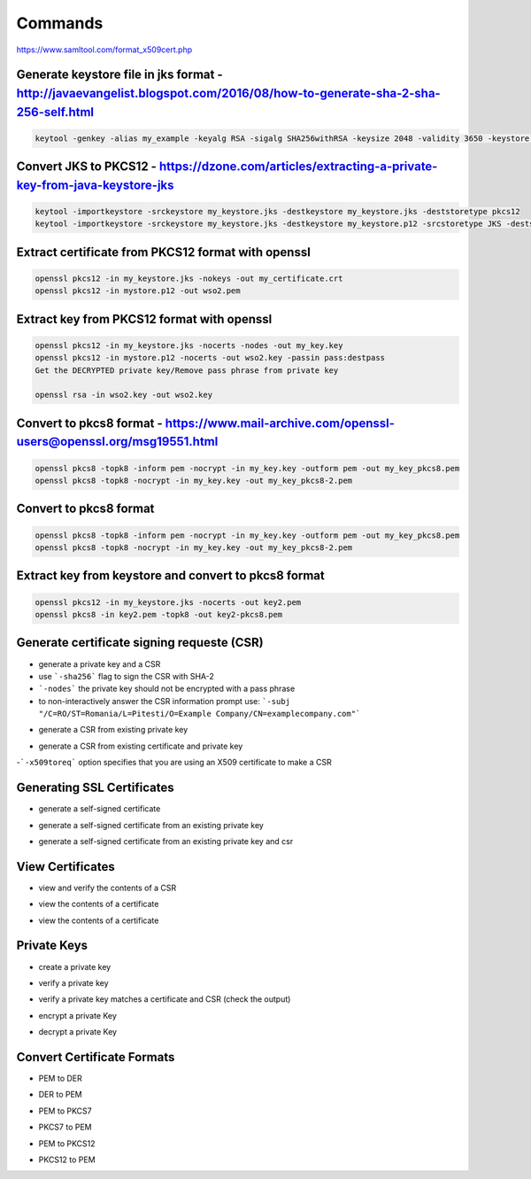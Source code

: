 Commands
========

https://www.samltool.com/format_x509cert.php

Generate keystore file in jks format - http://javaevangelist.blogspot.com/2016/08/how-to-generate-sha-2-sha-256-self.html 
------------------------------------

.. code:: 
 
 keytool -genkey -alias my_example -keyalg RSA -sigalg SHA256withRSA -keysize 2048 -validity 3650 -keystore my_keystore.jks

Convert JKS to PKCS12 - https://dzone.com/articles/extracting-a-private-key-from-java-keystore-jks
---------------------

.. code:: 
 
 keytool -importkeystore -srckeystore my_keystore.jks -destkeystore my_keystore.jks -deststoretype pkcs12
 keytool -importkeystore -srckeystore my_keystore.jks -destkeystore my_keystore.p12 -srcstoretype JKS -deststoretype PKCS12 -srcstorepass password -deststorepass destpass -srcalias wso2carbon -destalias myalias -srckeypass wso2carbon -destkeypass destpass -noprompt


Extract certificate from PKCS12 format with openssl 
---------------------------------------------------

.. code:: 
 
 openssl pkcs12 -in my_keystore.jks -nokeys -out my_certificate.crt
 openssl pkcs12 -in mystore.p12 -out wso2.pem
 
Extract key from PKCS12 format with openssl 
---------------------------------------------------

.. code:: 
 
 openssl pkcs12 -in my_keystore.jks -nocerts -nodes -out my_key.key
 openssl pkcs12 -in mystore.p12 -nocerts -out wso2.key -passin pass:destpass
 Get the DECRYPTED private key/Remove pass phrase from private key
 
 openssl rsa -in wso2.key -out wso2.key
 
 
Convert to pkcs8 format - https://www.mail-archive.com/openssl-users@openssl.org/msg19551.html
-----------------------

.. code:: 
  
 openssl pkcs8 -topk8 -inform pem -nocrypt -in my_key.key -outform pem -out my_key_pkcs8.pem
 openssl pkcs8 -topk8 -nocrypt -in my_key.key -out my_key_pkcs8-2.pem
 

Convert to pkcs8 format
-----------------------

.. code:: 
  
 openssl pkcs8 -topk8 -inform pem -nocrypt -in my_key.key -outform pem -out my_key_pkcs8.pem
 openssl pkcs8 -topk8 -nocrypt -in my_key.key -out my_key_pkcs8-2.pem

Extract key from keystore and convert to pkcs8 format
-----------------------------------------------------

.. code:: 
  
 openssl pkcs12 -in my_keystore.jks -nocerts -out key2.pem
 openssl pkcs8 -in key2.pem -topk8 -out key2-pkcs8.pem
 
 
Generate certificate signing requeste (CSR)
-------------------------------------------

- generate a private key and a CSR
- use ```-sha256``` flag to sign the CSR with SHA-2
- ```-nodes``` the private key should not be encrypted with a pass phrase
- to non-interactively answer the CSR information prompt use: ```-subj "/C=RO/ST=Romania/L=Pitesti/O=Example Company/CN=examplecompany.com"```

.. code:: 
 openssl req -newkey rsa:2048 -nodes -keyout thekey.key -out thecsr.csr
 
 
- generate a CSR from existing private key 

.. code:: 
 openssl req -key my_private_key.key -new -out my_csr_from_key.csr
 
 
- generate a CSR from existing certificate and private key 
-```-x509toreq``` option specifies that you are using an X509 certificate to make a CSR

.. code:: 
 openssl x509 -in my_certificate.crt -signkey my_key.key -x509toreq -out my_new.csr
 

Generating SSL Certificates
---------------------------

- generate a self-signed certificate

.. code:: 
 openssl req -newkey rsa:2048 -nodes -keyout myssl.key -x509 -days 365 -out myssl.crt
 
- generate a self-signed certificate from an existing private key

.. code:: 
 openssl req -key mykey.key -new -x509 -days 365 -out mycert.crt

- generate a self-signed certificate from an existing private key and csr

.. code:: 
 openssl x509 -signkey mykey.key -in mycsr.csr -req -days 365 -out mycert.crt
 
View Certificates
---------------------------


- view and verify the contents of a CSR

.. code:: 
 openssl req -text -noout -verify -in thecsr.csr


- view the contents of a certificate

.. code:: 
 openssl x509 -text -noout -in thecert.crt
 
- view the contents of a certificate

.. code:: 
 openssl x509 -text -noout -in thecert.crt 
 
Private Keys 
---------------------------

- create a private key 

.. code:: 
 openssl genrsa -des3 -out mykey2.key 2048
 
- verify a private key 

.. code:: 
 openssl rsa -check -in mykey2.key
 
- verify a private key matches a certificate and CSR (check the output)

.. code:: 
 openssl rsa -noout -modulus -in a.key | openssl md5
 openssl x509 -noout -modulus -in a.crt | openssl md5
 openssl req -noout -modulus -in a.csr | openssl md5
 
- encrypt a private Key

.. code:: 
 openssl rsa -des3 -in unencrypted.key -out encrypted.key
 
- decrypt a private Key

.. code:: 
 openssl rsa -in encrypted.key -out decrypted.key
 
Convert Certificate Formats
---------------------------

- PEM to DER

.. code:: 
 openssl x509 -in domain.crt -outform der -out domain.der
 
- DER to PEM

.. code:: 
 openssl x509 -inform der -in domain.der -out domain.crt
 
- PEM to PKCS7

.. code:: 
 openssl crl2pkcs7 -nocrl -certfile domain.crt -certfile ca-chain.crt -out domain.p7b
 
- PKCS7 to PEM 
 
.. code:: 
  openssl pkcs7 -in domain.p7b -print_certs -out domain.crt
 
- PEM to PKCS12

.. code:: 
  openssl pkcs12 -inkey domain.key -in domain.crt -export -out domain.pfx

- PKCS12 to PEM

.. code:: 
  openssl pkcs12 -in domain.pfx -nodes -out domain.combined.crt
  
